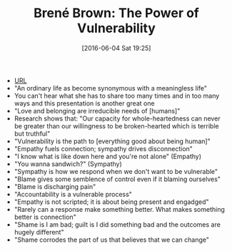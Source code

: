 #+BLOG: wisdomandwonder
#+POSTID: 10266
#+DATE: [2016-06-04 Sat 19:25]
#+OPTIONS: toc:nil num:nil todo:nil pri:nil tags:nil ^:nil
#+CATEGORY: Link
#+TAGS: Yoga, philosophy, Health
#+TITLE: Brené Brown: The Power of Vulnerability

- [[https://www.youtube.com/watch?v=sXSjc-pbXk4][URL]]
- "An ordinary life as become synonymous with a meaningless life"
- You can't hear what she has to share too many times and in too many ways and
  this presentation is another great one
- "Love and belonging are irreducible needs of [humans]"
- Research shows that: "Our capacity for whole-heartedness can never be
  greater than our willingness to be broken-hearted which is terrible but
  truthful"
- "Vulnerability is the path to [everything good about being human]"
- "Empathy fuels connection; sympathy drives disconnection"
- "I know what is like down here and you're not alone" (Empathy)
- "You wanna sandwich?" (Sympathy)
- "Sympathy is how we respond when we don't want to be vulnerable"
- "Blame gives some semblence of control even if it blaming ourselves"
- "Blame is discharging pain"
- "Accountability is a vulnerable process"
- "Empathy is not scripted; it is about being present and engadged"
- "Rarely can a response make something better. What makes something better is
  connection"
- "Shame is I am bad; guilt is I did something bad and the outcomes are hugely
  different"
- "Shame corrodes the part of us that believes that we can change"

